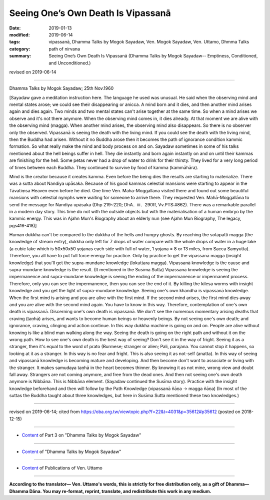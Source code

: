 ==========================================
Seeing One’s Own Death Is Vipassanā
==========================================

:date: 2019-01-13
:modified: 2019-06-14
:tags: vipassanā, Dhamma Talks by Mogok Sayadaw, Ven. Mogok Sayadaw, Ven. Uttamo, Dhmma Talks
:category: path of nirvana
:summary: Seeing One’s Own Death Is Vipassanā (Dhamma Talks by Mogok Sayadaw-- Emptiness, Conditioned, and Unconditioned.)

revised on 2019-06-14

------

Dhamma Talks by Mogok Sayadaw; 25th Nov.1960

[Sayadaw gave a meditation instruction here. The language he used was unusual. He said when the observing mind and mental states arose; we could see their disappearing or anicca. A mind born and it dies, and then another mind arises again and dies again. Two minds and two mental states can't arise together at the same time. So when a mind arises we observe and it's not there anymore. When the observing mind comes in, it dies already. At that moment we are alive with the observing mind (magga). When another mind arises, the observing mind also disappears. So there is no observer only the observed. Vipassanā is seeing the death with the living mind. If you could see the death with the living mind, then the Buddha had arisen. Without it no Buddha arose then it becomes the path of ignorance condition kammic formation. So what really make the mind and body process on and on. Sayadaw sometimes in some of his talks mentioned about the hell beings suffer in hell. They die instantly and born again instantly on and on until their kammas are finishing for the hell. Some petas never had a drop of water to drink for their thirsty. They lived for a very long period of times between each Buddha. They continued to survive by food of kamma (kammāhāra). 

Mind is the creator because it creates kamma. Even before the being dies the results are starting to materialize. There was a sutta about Nandiya upāsaka. Because of his good kammas celestial mansions were starting to appear in the Tāvatiṃsa Heaven even before he died. One time Ven. Maha-Moggallana visited there and found out some beautiful mansions with celestial nymphs were waiting for someone to arrive there. They requested Ven. Mahā-Moggallāna to send the message for Nandiya upāsaka (Dhp 219~220; DhA．iii．290ff, Vv.PTS:#862). There was a remarkable parallel in a modern day story. This time do not with the outside objects but with the materialisation of a human embryo by the kammic energy. This was in Ajahn Mun's Biography about an elderly nun (see Ajahn Mun Biography, The legacy, pgs416-418)]

Human dukkha can't be compared to the dukkha of the hells and hungry ghosts. By reaching the sotāpatti magga (the knowledge of stream entry), dukkha only left for 7 drops of water compare with the whole drops of water in a huge lake (a cubic lake which is 50x50x50 yojanas each side with full of water, 1 yojana = 8 or 13 miles, from Sacca Saṃyutta). Therefore, you all have to put full force energy for practice. Only by practice to get the vipassanā magga (insight knowledge) that you'll get the supra-mundane knowledge (lokuttara magga). Vipassanā knowledge is the cause and supra-mundane knowledge is the result. (It mentioned in the Susīma Sutta) Vipassanā knowledge is seeing the impermanence and supra-mundane knowledge is seeing the ending of the impermanence or impermanent process. Therefore, only you can see the impermanence, then you can see the end of it. By killing the kilesa worms with insight knowledge and you get the light of supra-mundane knowledge. Seeing one's own khandha is vipassanā knowledge. When the first mind is arising and you are alive with the first mind. If the second mind arises, the first mind dies away and you are alive with the second mind again. You have to know in this way. Therefore, contemplation of one's own death is vipassanā. Discerning one's own death is vipassanā. We don't see the numerous momentary arising deaths that craving (taṇhā) arises, and wants to become human beings or heavenly beings. By not seeing one's own death; and ignorance, craving, clinging and action continue. In this way dukkha machine is going on and on. People are alive without knowing is like a blind man walking along the way. Seeing the death is going on the right path and without it on the wrong path. How to see one's own death is the best way of seeing? Don't see it in the way of fright. Seeing it as a stranger, then it's equal to the word of prato (Burmese; stranger or alien; Pali, parajana. You cannot stop it happens, so looking at it as a stranger. In this way is no fear and fright. This is also seeing it as not-self (anatta). In this way of seeing and vipassanā knowledge is becoming mature and developing. And then become don't want to associate or living with the stranger. It makes samudaya taṇhā in the heart becomes thinner. By knowing it as not mine, wrong view and doubt fall away. Strangers are not coming anymore, and free from the dead ones. And then not seeing one's own death anymore is Nibbāna. This is Nibbāna element. (Sayadaw continued the Susīma story). Practice with the insight knowledge beforehand and then will follow by the Path Knowledge (vipassanā ñāṇa →  magga ñāṇa) (In most of the suttas the Buddha taught about three knowledges, but here in Susīma Sutta mentioned these two knowledges.)

------

revised on 2019-06-14; cited from https://oba.org.tw/viewtopic.php?f=22&t=4031&p=35612#p35612 (posted on 2018-12-15)

------

- `Content <{filename}pt03-content-of-part03%zh.rst>`__ of Part 3 on "Dhamma Talks by Mogok Sayadaw"

------

- `Content <{filename}content-of-dhamma-talks-by-mogok-sayadaw%zh.rst>`__ of "Dhamma Talks by Mogok Sayadaw"

------

- `Content <{filename}../publication-of-ven-uttamo%zh.rst>`__ of Publications of Ven. Uttamo

------

**According to the translator— Ven. Uttamo's words, this is strictly for free distribution only, as a gift of Dhamma—Dhamma Dāna. You may re-format, reprint, translate, and redistribute this work in any medium.**

..
  06-14 rev. proofread by bhante
  2019-01-11  create rst; post on 01-13